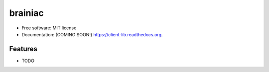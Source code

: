 ===============================
brainiac
===============================

.. image:: https://img.shields.io/travis/suyogsoti/client-lib.svg
        :target: https://travis-ci.org/suyogsoti/client-lib

.. image:: https://img.shields.io/pypi/v/client-lib.svg
        :target: https://pypi.python.org/pypi/client-lib


 The client library to make and use brainiac modules.

* Free software: MIT license
* Documentation: (COMING SOON!) https://client-lib.readthedocs.org.

Features
--------

* TODO
